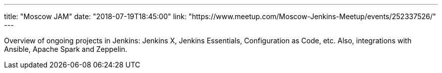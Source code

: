 ---
title: "Moscow JAM"
date: "2018-07-19T18:45:00"
link: "https://www.meetup.com/Moscow-Jenkins-Meetup/events/252337526/"
---

Overview of ongoing projects in Jenkins: Jenkins X, Jenkins Essentials, Configuration as Code, etc.
Also, integrations with Ansible, Apache Spark and Zeppelin.



